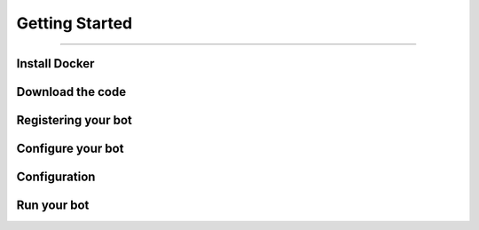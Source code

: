 Getting Started
###############

--------------------------------------------------------------------------------

================
Install Docker
================

=================
Download the code
=================

=================================
Registering your bot
=================================

=================================
Configure your bot
=================================

=========================
Configuration
=========================

=================================
Run your bot
=================================
